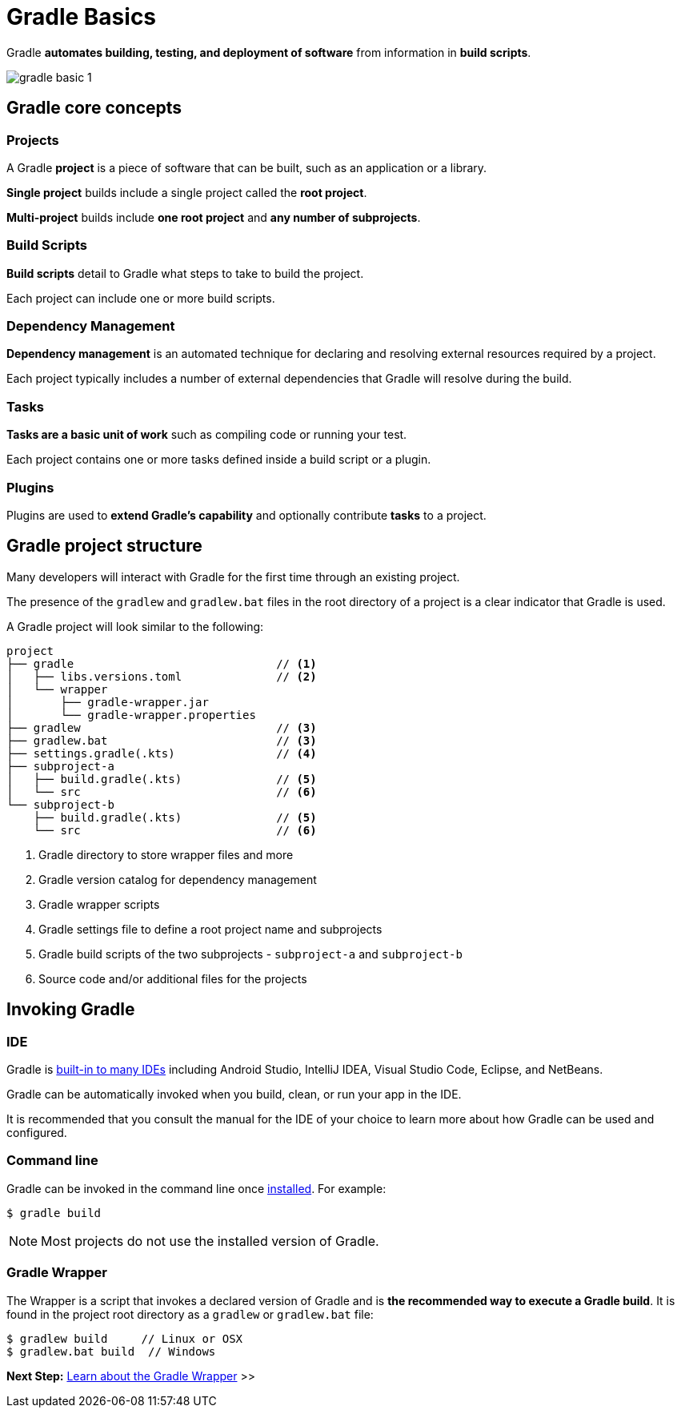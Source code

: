 // Copyright (C) 2024 Gradle, Inc.
//
// Licensed under the Creative Commons Attribution-Noncommercial-ShareAlike 4.0 International License.;
// you may not use this file except in compliance with the License.
// You may obtain a copy of the License at
//
//      https://creativecommons.org/licenses/by-nc-sa/4.0/
//
// Unless required by applicable law or agreed to in writing, software
// distributed under the License is distributed on an "AS IS" BASIS,
// WITHOUT WARRANTIES OR CONDITIONS OF ANY KIND, either express or implied.
// See the License for the specific language governing permissions and
// limitations under the License.

[[gradle]]
= Gradle Basics

Gradle *automates building, testing, and deployment of software* from information in *build scripts*.

image::gradle-basic-1.png[]

== Gradle core concepts

=== Projects

A Gradle *project* is a piece of software that can be built, such as an application or a library.

*Single project* builds include a single project called the *root project*.

*Multi-project* builds include *one root project* and *any number of subprojects*.

=== Build Scripts

*Build scripts* detail to Gradle what steps to take to build the project.

Each project can include one or more build scripts.

=== Dependency Management

*Dependency management* is an automated technique for declaring and resolving external resources required by a project.

Each project typically includes a number of external dependencies that Gradle will resolve during the build.

=== Tasks

*Tasks are a basic unit of work* such as compiling code or running your test.

Each project contains one or more tasks defined inside a build script or a plugin.

=== Plugins

Plugins are used to *extend Gradle's capability* and optionally contribute *tasks* to a project.

== Gradle project structure

Many developers will interact with Gradle for the first time through an existing project.

The presence of the `gradlew` and `gradlew.bat` files in the root directory of a project is a clear indicator that Gradle is used.

A Gradle project will look similar to the following:

[source,text]
----
project
├── gradle                              // <1>
│   ├── libs.versions.toml              // <2>
│   └── wrapper
│       ├── gradle-wrapper.jar
│       └── gradle-wrapper.properties
├── gradlew                             // <3>
├── gradlew.bat                         // <3>
├── settings.gradle(.kts)               // <4>
├── subproject-a
│   ├── build.gradle(.kts)              // <5>
│   └── src                             // <6>
└── subproject-b
    ├── build.gradle(.kts)              // <5>
    └── src                             // <6>
----
<1> Gradle directory to store wrapper files and more
<2> Gradle version catalog for dependency management
<3> Gradle wrapper scripts
<4> Gradle settings file to define a root project name and subprojects
<5> Gradle build scripts of the two subprojects - `subproject-a` and `subproject-b`
<6> Source code and/or additional files for the projects

== Invoking Gradle

=== IDE

Gradle is <<gradle_ides.adoc#gradle_ides,built-in to many IDEs>> including Android Studio, IntelliJ IDEA, Visual Studio Code, Eclipse, and NetBeans.

Gradle can be automatically invoked when you build, clean, or run your app in the IDE.

It is recommended that you consult the manual for the IDE of your choice to learn more about how Gradle can be used and configured.

=== Command line

Gradle can be invoked in the command line once <<installation.adoc#installation, installed>>.
For example:

[source,text]
----
$ gradle build
----

NOTE: Most projects do not use the installed version of Gradle.

=== Gradle Wrapper

The Wrapper is a script that invokes a declared version of Gradle and is *the recommended way to execute a Gradle build*.
It is found in the project root directory as a `gradlew` or `gradlew.bat` file:

[source,text]
----
$ gradlew build     // Linux or OSX
$ gradlew.bat build  // Windows
----

[.text-right]
**Next Step:** <<gradle_wrapper_basics.adoc#gradle_wrapper_basics,Learn about the Gradle Wrapper>> >>
